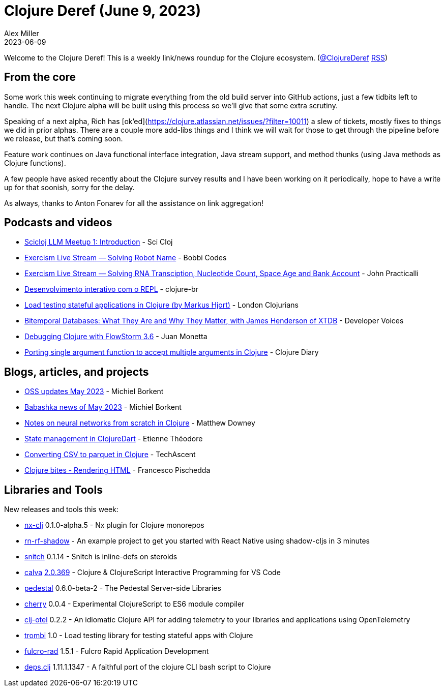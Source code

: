 = Clojure Deref (June 9, 2023)
Alex Miller
2023-06-09
:jbake-type: post

ifdef::env-github,env-browser[:outfilesuffix: .adoc]

Welcome to the Clojure Deref! This is a weekly link/news roundup for the Clojure ecosystem. (https://twitter.com/ClojureDeref[@ClojureDeref] https://clojure.org/feed.xml[RSS])

== From the core

Some work this week continuing to migrate everything from the old build server into GitHub actions, just a few tidbits left to handle. The next Clojure alpha will be built using this process so we'll give that some extra scrutiny.

Speaking of a next alpha, Rich has [ok'ed](https://clojure.atlassian.net/issues/?filter=10011) a slew of tickets, mostly fixes to things we did in prior alphas. There are a couple more add-libs things and I think we will wait for those to get through the pipeline before we release, but that's coming soon.

Feature work continues on Java functional interface integration, Java stream support, and method thunks (using Java methods as Clojure functions).

A few people have asked recently about the Clojure survey results and I have been working on it periodically, hope to have a write up for that soonish, sorry for the delay.

As always, thanks to Anton Fonarev for all the assistance on link aggregation!

== Podcasts and videos

* https://www.youtube.com/watch?v=sap3Z-LpNjY[Scicloj LLM Meetup 1: Introduction] - Sci Cloj
* https://www.twitch.tv/videos/1837830191[Exercism Live Stream — Solving Robot Name] - Bobbi Codes
* https://www.twitch.tv/videos/1839094343[Exercism Live Stream — Solving RNA Transciption, Nucleotide Count, Space Age and Bank Account] - John Practicalli
* https://www.youtube.com/watch?v=ntRCK_2eP3U[Desenvolvimento interativo com o REPL] - clojure-br
* https://www.youtube.com/watch?v=4yQw8aaA_DQ[Load testing stateful applications in Clojure (by Markus Hjort)] - London Clojurians
* https://www.youtube.com/watch?v=3sRKQg9-In8[Bitemporal Databases: What They Are and Why They Matter, with James Henderson of XTDB] - Developer Voices
* https://www.youtube.com/watch?v=Mmr1nO6uMzc[Debugging Clojure with FlowStorm 3.6] - Juan Monetta
* https://www.youtube.com/watch?v=cE8oAyCjF_s[Porting single argument function to accept multiple arguments in Clojure] - Clojure Diary

== Blogs, articles, and projects

* https://blog.michielborkent.nl/oss-updates-may-2023.html[OSS updates May 2023] - Michiel Borkent
* https://github.com/babashka/babashka/blob/master/doc/news.md#2023-05-twitter-mastodon[Babashka news of May 2023] - Michiel Borkent
* https://matthewdowney.github.io/clojure-neural-networks-from-scratch-mnist.html[Notes on neural networks from scratch in Clojure] - Matthew Downey
* https://www.etiennetheodore.com/state-management-in-clojuredart/[State management in ClojureDart] - Etienne Théodore 
* https://techascent.com/blog/clojure-csv-parquet.html[Converting CSV to parquet in Clojure] - TechAscent 
* https://fpsd.codes/clojure-bites---rendering-html.html[Clojure bites - Rendering HTML] - Francesco Pischedda

== Libraries and Tools

New releases and tools this week:

* https://github.com/nx-clj/nx-clj[nx-clj] 0.1.0-alpha.5 - Nx plugin for Clojure monorepos
* https://github.com/PEZ/rn-rf-shadow[rn-rf-shadow]  - An example project to get you started with React Native using shadow-cljs in 3 minutes
* https://github.com/AbhinavOmprakash/snitch[snitch] 0.1.14 - Snitch is inline-defs on steroids
* https://github.com/BetterThanTomorrow/calva[calva] https://github.com/BetterThanTomorrow/calva/releases/tag/v2.0.369[2.0.369] - Clojure & ClojureScript Interactive Programming for VS Code
* https://github.com/pedestal/pedestal[pedestal] 0.6.0-beta-2 - The Pedestal Server-side Libraries
* https://github.com/squint-cljs/cherry[cherry] 0.0.4 - Experimental ClojureScript to ES6 module compiler
* https://github.com/steffan-westcott/clj-otel[clj-otel] 0.2.2 - An idiomatic Clojure API for adding telemetry to your libraries and applications using OpenTelemetry
* https://github.com/mhjort/trombi[trombi] 1.0 - Load testing library for testing stateful apps with Clojure
* https://github.com/fulcrologic/fulcro-rad[fulcro-rad] 1.5.1 - Fulcro Rapid Application Development
* https://github.com/borkdude/deps.clj[deps.clj] 1.11.1.1347 - A faithful port of the clojure CLI bash script to Clojure
